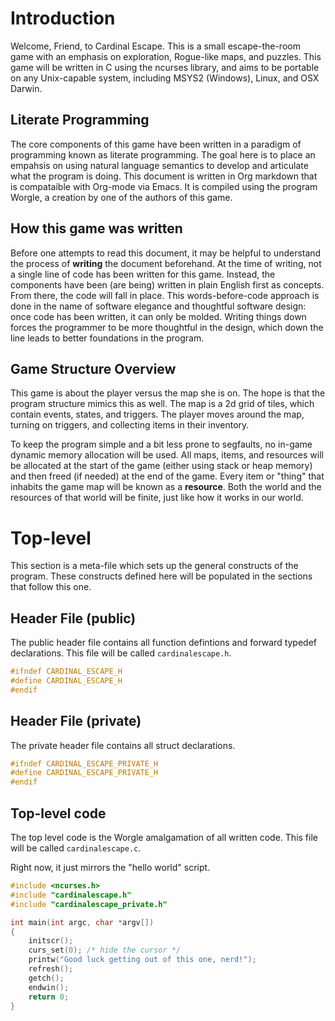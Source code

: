* Introduction
Welcome, Friend, to Cardinal Escape. This is a small escape-the-room game with
an emphasis on exploration, Rogue-like maps, and puzzles. This game will be
written in C using the ncurses library, and aims to be portable on any
Unix-capable system, including MSYS2 (Windows), Linux, and OSX Darwin.
** Literate Programming
The core components of this game have been written in a paradigm of programming
known as literate programming. The goal here is to place an empahsis on using
natural language semantics to develop and articulate what the program is doing.
This document is written in Org markdown that is compataible with Org-mode via
Emacs. It is compiled using the program Worgle, a creation by one of the authors
of this game.
** How this game was written
Before one attempts to read this document, it may be helpful to understand the
process of *writing* the document beforehand. At the time of writing, not a
single line of code has been written for this game. Instead, the components
have been (are being) written in plain English first as concepts. From there,
the code will fall in place. This words-before-code approach is done in the name
of software elegance and thoughtful software design: once code has been written,
it can only be molded. Writing things down forces the programmer to be
more thoughtful in the design, which down the line leads to better foundations
in the program.
** Game Structure Overview
This game is about the player versus the map she is on. The hope is that the
program structure mimics this as well. The map is a 2d grid of tiles, which
contain events, states, and triggers. The player moves around the map, turning
on triggers, and collecting items in their inventory.

To keep the program simple and a bit less prone to segfaults, no in-game
dynamic memory allocation will be used. All maps, items, and resources will be
allocated at the start of the game (either using stack or heap memory) and then
freed (if needed) at the end of the game. Every item or "thing" that inhabits
the game map will be known as a *resource*. Both the world and the resources
of that world will be finite, just like how it works in our world.
* Top-level
This section is a meta-file which sets up the general constructs
of the program. These constructs defined here will be populated in the sections
that follow this one.
** Header File (public)
The public header file contains all function defintions and forward typedef
declarations. This file will be called =cardinalescape.h=.
#+NAME: header_private
#+BEGIN_SRC c :tangle cardinalescape.h
#ifndef CARDINAL_ESCAPE_H
#define CARDINAL_ESCAPE_H
#endif
#+END_SRC
** Header File (private)
The private header file contains all struct declarations.

#+NAME: header_private
#+BEGIN_SRC c :tangle cardinalescape_private.h
#ifndef CARDINAL_ESCAPE_PRIVATE_H
#define CARDINAL_ESCAPE_PRIVATE_H
#endif
#+END_SRC
** Top-level code
The top level code is the Worgle amalgamation of all written code. This
file will be called =cardinalescape.c=.

Right now, it just mirrors the "hello world" script.
#+NAME: top
#+BEGIN_SRC c :tangle cardinalescape.c
#include <ncurses.h>
#include "cardinalescape.h"
#include "cardinalescape_private.h"

int main(int argc, char *argv[])
{
    initscr();
    curs_set(0); /* hide the cursor */
    printw("Good luck getting out of this one, nerd!");
    refresh();
    getch();
    endwin();
    return 0;
}
#+END_SRC

